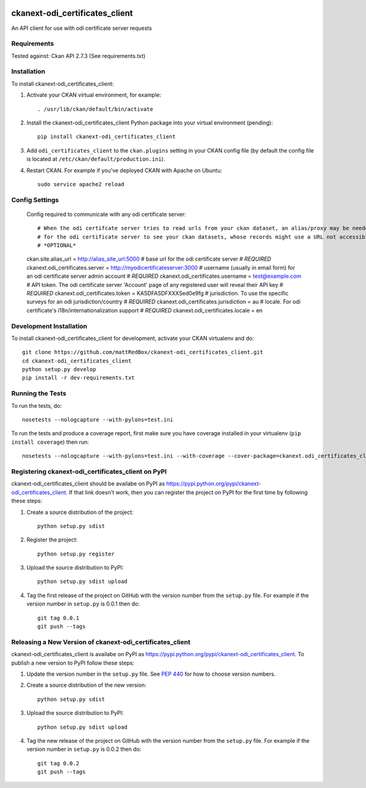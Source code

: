 .. You should enable this project on travis-ci.org and coveralls.io to make
   these badges work. The necessary Travis and Coverage config files have been
   generated for you.

.. image:: https://travis-ci.org/mattRedBox/ckanext-odi_certificates_client.svg?branch=master
    :target: https://travis-ci.org/mattRedBox/ckanext-odi_certificates_client

.. image:: https://coveralls.io/repos/mattRedBox/ckanext-odi_certificates_client/badge.svg
  :target: https://coveralls.io/r/mattRedBox/ckanext-odi_certificates_client

.. image:: https://pypip.in/download/ckanext-odi_certificates_client/badge.svg
    :target: https://pypi.python.org/pypi//ckanext-odi_certificates_client/
    :alt: Downloads

.. image:: https://pypip.in/version/ckanext-odi_certificates_client/badge.svg
    :target: https://pypi.python.org/pypi/ckanext-odi_certificates_client/
    :alt: Latest Version

.. image:: https://pypip.in/py_versions/ckanext-odi_certificates_client/badge.svg
    :target: https://pypi.python.org/pypi/ckanext-odi_certificates_client/
    :alt: Supported Python versions

.. image:: https://pypip.in/status/ckanext-odi_certificates_client/badge.svg
    :target: https://pypi.python.org/pypi/ckanext-odi_certificates_client/
    :alt: Development Status

.. image:: https://pypip.in/license/ckanext-odi_certificates_client/badge.svg
    :target: https://pypi.python.org/pypi/ckanext-odi_certificates_client/
    :alt: License

=============
ckanext-odi_certificates_client
=============

An API client for use with odi certificate server requests




------------
Requirements
------------

Tested against: Ckan API 2.7.3
(See requirements.txt)


------------
Installation
------------

.. Add any additional install steps to the list below.
   For example installing any non-Python dependencies or adding any required
   config settings.

To install ckanext-odi_certificates_client:

1. Activate your CKAN virtual environment, for example::

     . /usr/lib/ckan/default/bin/activate

2. Install the ckanext-odi_certificates_client Python package into your virtual environment (pending)::

     pip install ckanext-odi_certificates_client

3. Add ``odi_certificates_client`` to the ``ckan.plugins`` setting in your CKAN
   config file (by default the config file is located at
   ``/etc/ckan/default/production.ini``).

4. Restart CKAN. For example if you've deployed CKAN with Apache on Ubuntu::

     sudo service apache2 reload


---------------
Config Settings
---------------

    Config required to communicate with any odi certificate server::

    # When the odi certifcate server tries to read urls from your ckan dataset, an alias/proxy may be needed
    # for the odi certificate server to see your ckan datasets, whose records might use a URL not accessible by the odi certificate server
    # *OPTIONAL*
    ckan.site.alias_url = http://alias_site_url:5000
    # base url for the odi certificate server
    # *REQUIRED*
    ckanext.odi_certificates.server = http://myodicertificateserver:3000
    # username (usually in email form) for an odi certificate server admin account
    # *REQUIRED*
    ckanext.odi_certificates.username = test@example.com
    # API token. The odi certificate server 'Account' page of any registered user will reveal their API key
    # *REQUIRED*
    ckanext.odi_certificates.token = KASDFASDFXXXSed0e9fg
    # jurisdiction. To use the specific surveys for an odi jurisdiction/country
    # *REQUIRED*
    ckanext.odi_certificates.jurisdiction = au
    # locale. For odi certificate's i18n/internationalization support
    # *REQUIRED*
    ckanext.odi_certificates.locale = en





------------------------
Development Installation
------------------------

To install ckanext-odi_certificates_client for development, activate your CKAN virtualenv and
do::

    git clone https://github.com/mattRedBox/ckanext-odi_certificates_client.git
    cd ckanext-odi_certificates_client
    python setup.py develop
    pip install -r dev-requirements.txt


-----------------
Running the Tests
-----------------

To run the tests, do::

    nosetests --nologcapture --with-pylons=test.ini

To run the tests and produce a coverage report, first make sure you have
coverage installed in your virtualenv (``pip install coverage``) then run::

    nosetests --nologcapture --with-pylons=test.ini --with-coverage --cover-package=ckanext.odi_certificates_client --cover-inclusive --cover-erase --cover-tests


---------------------------------
Registering ckanext-odi_certificates_client on PyPI
---------------------------------

ckanext-odi_certificates_client should be availabe on PyPI as
https://pypi.python.org/pypi/ckanext-odi_certificates_client. If that link doesn't work, then
you can register the project on PyPI for the first time by following these
steps:

1. Create a source distribution of the project::

     python setup.py sdist

2. Register the project::

     python setup.py register

3. Upload the source distribution to PyPI::

     python setup.py sdist upload

4. Tag the first release of the project on GitHub with the version number from
   the ``setup.py`` file. For example if the version number in ``setup.py`` is
   0.0.1 then do::

       git tag 0.0.1
       git push --tags


----------------------------------------
Releasing a New Version of ckanext-odi_certificates_client
----------------------------------------

ckanext-odi_certificates_client is availabe on PyPI as https://pypi.python.org/pypi/ckanext-odi_certificates_client.
To publish a new version to PyPI follow these steps:

1. Update the version number in the ``setup.py`` file.
   See `PEP 440 <http://legacy.python.org/dev/peps/pep-0440/#public-version-identifiers>`_
   for how to choose version numbers.

2. Create a source distribution of the new version::

     python setup.py sdist

3. Upload the source distribution to PyPI::

     python setup.py sdist upload

4. Tag the new release of the project on GitHub with the version number from
   the ``setup.py`` file. For example if the version number in ``setup.py`` is
   0.0.2 then do::

       git tag 0.0.2
       git push --tags

